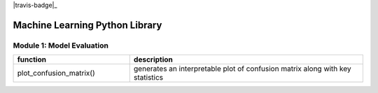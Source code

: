 |travis-badge|_

===============================
Machine Learning Python Library
===============================

Module 1: Model Evaluation
==========================

.. csv-table::
   :header: "function", "description"
   :widths: 10, 20

   "plot_confusion_matrix()", "generates an interpretable plot of confusion matrix along with key statistics"
